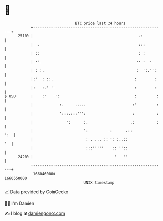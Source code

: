 * 👋

#+begin_example
                                   BTC price last 24 hours                    
               +------------------------------------------------------------+ 
         25100 |                                                .:          | 
               |  .                                             :::         | 
               | ::                                             : :         | 
               | :'.                                           :: :  :.     | 
               | : :.                                          :  ':.'':    | 
               |:'  : ::.                                     :        :    | 
               |:   :.' ':                                    :        :    | 
   $ USD       |    :'   '':                                  :         :   | 
               |            :.     .....                     :'         :   | 
               |            ':::.:::''':                     :          :   | 
               |               ':      :.                   .:          :   | 
               |                       ':         .:      .::           ':  | 
               |                        : . ... :::': :..::              '  | 
               |                        :::'''''    :: ''::                 | 
         24200 |                                     '   ''                 | 
               +------------------------------------------------------------+ 
                1660460000                                        1660550000  
                                       UNIX timestamp                         
#+end_example
📈 Data provided by CoinGecko

🧑‍💻 I'm Damien

✍️ I blog at [[https://www.damiengonot.com][damiengonot.com]]
